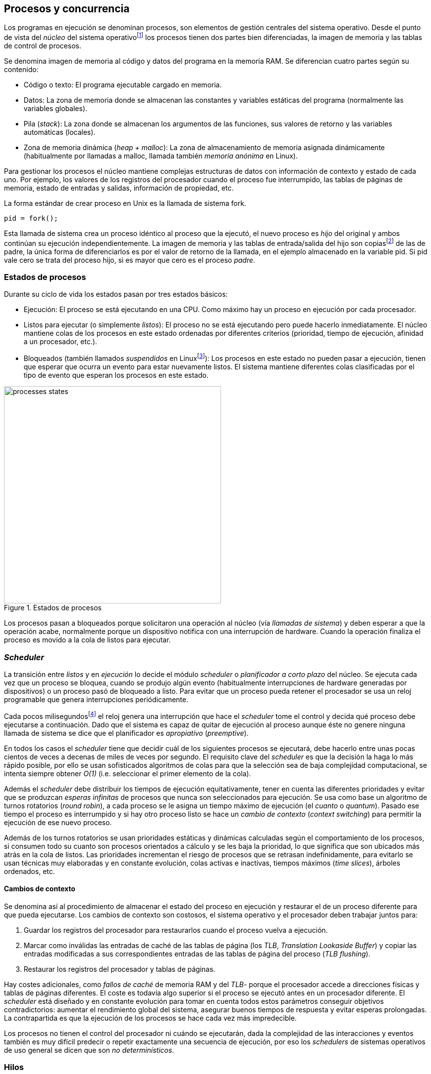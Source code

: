 == Procesos y concurrencia

Los programas en ejecución se denominan procesos, son elementos de gestión centrales del sistema operativo. Desde el punto de vista del _núcleo_ del sistema operativofootnote:[El sistema operativo está formado por un núcleo o _kernel_, como Linux, y las librerías y herramientas necesarias para poder arrancar y ejecutar los procesos necesarios para el funcionamiento normal del sistema. El núcleo es el programa que se carga al inicio, gestiona todos los recursos y los procesos ejecutándose con privilegios especiales del procesador.] los procesos tienen dos partes bien diferenciadas, la imagen de memoria y las tablas de control de procesos.

Se denomina imagen de memoria al código y datos del programa en la memoria RAM. Se diferencian cuatro partes según su contenido:

- Código o texto: El programa ejecutable cargado en memoria.
- Datos: La zona de memoria donde se almacenan las constantes y variables estáticas del programa (normalmente las variables globales).
- Pila (_stack_): La zona donde se almacenan los argumentos de las funciones, sus valores de retorno y las variables automáticas (locales).
- Zona de memoria dinámica (_heap + malloc_): La zona de almacenamiento de memoria asignada dinámicamente (habitualmente por llamadas a +malloc+, llamada también _memoria anónima_ en Linux).

Para gestionar los procesos el núcleo mantiene complejas estructuras de datos con información de contexto y estado de cada uno. Por ejemplo, los valores de los registros del procesador cuando el proceso fue interrumpido, las tablas de páginas de memoria, estado de entradas y salidas, información de propiedad, etc.

****
La forma estándar de crear proceso en Unix es la llamada de sistema +fork+.

    pid = fork();

Esta llamada de sistema crea un proceso idéntico al proceso que la ejecutó, el nuevo proceso es _hijo_ del original y ambos continúan su ejecución independientemente. La imagen de memoria y las tablas de entrada/salida del hijo son copiasfootnote:[Se usa la técnica _copy-on-write_ (_COW_) para evitar copiar toda la memoria, se copia bajo demanda solo aquellas páginas modificadas por alguno de los procesos. Se consigue más eficiencia y ahorro de memoria RAM.] de las de padre, la única forma de diferenciarlos es por el valor de retorno de la llamada, en el ejemplo almacenado en la variable +pid+. Si +pid+ vale cero se trata del proceso hijo, si es mayor que cero es el proceso _padre_.
****


=== Estados de procesos

Durante su ciclo de vida los estados pasan por tres estados básicos:

- Ejecución: El proceso se está ejecutando en una CPU. Como máximo hay un proceso en ejecución por cada procesador.

- Listos para ejecutar (o simplemente _listos_): El proceso no se está ejecutando pero puede hacerlo inmediatamente. El núcleo mantiene colas de los procesos en este estado ordenadas por diferentes criterios (prioridad, tiempo de ejecución, afinidad a un procesador, etc.).

- Bloqueados (también llamados _suspendidos_ en Linuxfootnote:[En la bibliografía académica _suspendido_ es otro estado diferente, cuando un proceso ha sido expulsado de la memoria RAM.]):  Los procesos en este estado no pueden pasar a ejecución, tienen que esperar que ocurra un evento para estar nuevamente listos. El sistema mantiene diferentes colas clasificadas por el tipo de evento que esperan los procesos en este estado.


.Estados de procesos
image::processes_states.png[width="440", align="center"]

Los procesos pasan a bloqueados porque solicitaron una operación al núcleo (vía _llamadas de sistema_) y deben esperar a que la operación acabe, normalmente porque un dispositivo  notifica con una interrupción de hardware. Cuando la operación finaliza el proceso es movido a la cola de listos para ejecutar.

=== _Scheduler_
La transición entre _listos_ y  en _ejecución_ lo decide el módulo _scheduler_ o _planificador a corto plazo_ del núcleo. Se ejecuta cada vez que un proceso se bloquea, cuando se produjo algún evento (habitualmente interrupciones de hardware generadas por dispositivos) o un proceso pasó de bloqueado a listo. Para evitar que un proceso pueda retener el procesador se usa un reloj programable que genera interrupciones periódicamente.

Cada pocos milisegundosfootnote:[Varía entre 100 a 1000 veces por segundo, en Linux por defecto es 250 Hz.] el reloj genera una interrupción que hace el _scheduler_ tome el control y decida qué proceso debe ejecutarse a continuación. Dado que el sistema es capaz de quitar de ejecución al proceso aunque éste no genere ninguna llamada de sistema se dice que el planificador es _apropiativo_ (_preemptive_).

En todos los casos el _scheduler_ tiene que decidir cuál de los siguientes procesos se ejecutará, debe hacerlo entre unas pocas cientos de veces a decenas de miles de veces por segundo. El requisito clave del _scheduler_ es que la decisión la haga lo más rápido posible, por ello se usan sofisticados algoritmos de colas para que la selección sea de baja complejidad computacional, se intenta siempre obtener _O(1)_ (i.e. seleccionar el primer elemento de la cola).

Además el _scheduler_ debe distribuir los tiempos de ejecución equitativamente, tener en cuenta las diferentes prioridades y evitar que se produzcan _esperas infinitas_ de procesos que nunca son seleccionados para ejecución. Se usa como base un algoritmo de turnos rotatorios (_round robin_), a cada proceso se le asigna un tiempo máximo de ejecución (el _cuanto_ o _quantum_). Pasado ese tiempo el proceso es interrumpido y si hay otro proceso listo se hace un _cambio de contexto_ (_context switching_) para permitir la ejecución de ese nuevo proceso.

Además de los turnos rotatorios se usan prioridades estáticas y dinámicas calculadas según el comportamiento de los procesos, si consumen todo su cuanto son procesos orientados a cálculo y se les baja la prioridad, lo que significa que son ubicados más atrás en la cola de listos. Las prioridades incrementan el riesgo de procesos que se retrasan indefinidamente, para evitarlo se usan técnicas muy elaboradas y en constante evolución,  colas activas e inactivas, tiempos máximos (_time slices_), árboles ordenados, etc.


==== Cambios de contexto
Se denomina así al procedimiento de almacenar el estado del proceso en ejecución y restaurar el de un proceso diferente para que pueda ejecutarse. Los cambios de contexto son costosos, el sistema operativo y el procesador deben trabajar juntos para:

1. Guardar los registros del procesador para restaurarlos cuando el proceso vuelva a ejecución.

2. Marcar como inválidas las entradas de caché de las tablas de página (los _TLB_, _Translation Lookaside Buffer_) y copiar las entradas modificadas a sus correspondientes entradas de las tablas de página del proceso (_TLB flushing_).

3. Restaurar los registros del procesador y tablas de páginas.

Hay costes adicionales, como _fallos de caché_ de memoria RAM y del _TLB_- porque el procesador accede a direcciones físicas y tablas de páginas diferentes. El coste es todavía algo superior si el proceso se ejecutó antes en un procesador diferente. El _scheduler_ está diseñado y en constante evolución para tomar en cuenta todos estos parámetros conseguir objetivos contradictorios: aumentar el rendimiento global del sistema, asegurar buenos tiempos de respuesta y evitar esperas prolongadas.  La contrapartida es que la ejecución de los procesos se hace cada vez más impredecible.

Los procesos no tienen el control del procesador ni cuándo se ejecutarán, dada la complejidad de las interacciones y eventos también es muy difícil predecir o repetir exactamente una secuencia de ejecución, por eso los _schedulers_ de sistemas operativos de uso general se dicen que son _no determinísticos_.

=== Hilos

Por requisitos de seguridad y protección de memoria los procesos _tradicionales_ no comparten memoria. Los procesos no tienen acceso a la memoria de otros salvo que se usen mecanismos ad hoc para compartir segmentos (como el +shmget+ del estándar System V). A principios de la década de 1980 se empezaron a desarrollar programas, sobre todo interactivos, más complejos y que requerían responder a una multitud de eventos diferentesfootnote:[Por ejemplo un procesador de texto, hay que responder al teclado, otro módulo que se encarga de la paginación, otro del correcto ortográfico, etc.].

Este tipo de programación se denomina dirigida por eventos (_event driven_), se seleccionan los diferentes eventos dentro de un bucle y se llaman a las funciones correspondientes. Este tipo de programación es compleja para estructurar y asegurar que se ejecuta sin errores. Para aliviar esta complejidad surgieron dos conceptos hoy muy vigentes y que en general se encuadran en lo que conocemos como _programación concurrente_.

Por un lado se desarrollaron librerías -sobre todo gráficas e interfaces de usuario- y lenguajes que facilitan la programación de diferentes módulos que se ejecutan independientemente de los demás. A este tipo de programación se la conoce como _programación asincrónica_.

Como una forma de facilitar aún más el desarrollo de módulos asincrónicos se desarrolló el concepto de hilos (_threads_) o _procesos ligeros_ (_light weight processes_, también llamado tareas en Ada y en sistemas de tiempo real). En vez de crear una copia de toda la imagen de memoria de un proceso cuando se crea uno nuevofootnote:[Como hace el +fork+ en Unix.] se mantiene la misma copia para ambos procesos salvo la pila (cada uno tiene su propio contexto de ejecución). Los hilos comparten el código, variables estáticas y la memoria asignada dinámicamente entre todos los creados por el mismo proceso _padre_.

Desde el punto de vista del _scheduler_ los hilos son idénticos a procesos independientes, cada uno de ellos -al igual que los procesos tradicionales- son _unidades de planificación_. Si los hilos se ejecutan en un sistema multiprocesador además de ejecutarse asincrónicamente pueden hacerlo en paralelo en diferentes procesadores. Por la popularización de _SMP_ (_symmetric multi processing_) y los chips _multicore_ la programación con hilos se convirtió en una parte importante de la programación concurrrentefootnote:[Aunque muchos confunden la capacidad de ejecución asincrónica con paralelismo.].

Además de las facilidades que brinda a los programadores, los hilos son más _baratos_ que los procesos. Consumen menos memoria y al no tener que copiar toda la memoria el tiempo de creación de nuevos hilos es mucho menor que el de procesos tradicionales. Tiene otras ventajas más sutiles, al compartir gran parte de la memoria entre los diferentes hilos el coste de los cambios de contexto es también menor, se invalidan y reemplazan menos entradas del _TLB_ y las líneas de caché.


****
Las librerías _POSIX Threads_ definen el estándar para crear y gestionar hilos en Unix. La función +pthread_create+ crea un nuevo hilo, un argumento obligatorio es la función que debe empezar a ejecutar el nuevo hilo. Cuando dicha función acabe el hilo se destruirá, aunque se puede llamar a +pthread_exit+ en cualquier punto de la ejecución.

Desde antes de la estandarización de POSIX Thread Linux ofrecía la llamada de sistema +clone+, puede crear procesos de cualquiera de los dos tipos, los tradicionales como con +fork+ o hilos similares a los creados por +pthread_create+.

Las POSIX Threads ofrecen también otras facilidades para sincronización de procesos, especialmente los _mutex_ y _variables de condición_ que estudiaremos y usaremos en capítulos posteriores.
****


==== Hilos ligeros
Antes de que los sistemas operativos diesen soporte estándar para la creación de hilos (como POSIX Thread en Unix o +clone+ en Linux) algunos lenguajes y máquinas virtuales los simulaban con sus propios _schedulers_ a nivel de aplicación. Los casos más conocidos son los hilos ligeros en la máquina vitual de Erlang, _sparks_ en Haskell y la antigua emulación de hilos en la máquina virtual de Java, _green threads_.

Muchos lenguajes todavía usan hilos ligeros para reducir el coste de la creación y _scheduling_ de los hilos nativos del sistema operativo. En Go se denominan _goroutines_, crean hilos con muy pocas instrucciones y consumo de memoria de muy pocos kilobytes. En otros lenguajes pueden tener otros nombres como _tasklets_, también suelen incluir esta capacidad los módulos de programación asíncrona de lenguajes dinámicosfootnote:[_Asyncio_ en Python, _Fibers_ en Ruby, Javascript usa esencialmente hilos ligeros pero los _web workers_ hacen que la máquina virtual cree hilos nativos.].

Hay que tener en cuenta que desde el punto de vista del sistema operativo los hilos ligeros son invisibles y por lo tanto no son planificados por el _scheduler_ sino internamente por el programa o máquina virtual. Esto implica que no pueden ejecutarse en paralelo a menos que creen hilos nativos con este propósito, como hace Gofootnote:[Lo veréis en los ejemplos de este libro en Go, se indica el número de hilos nativos a crear con la función +runtime.GOMAXPROCS+.], Erlang desde la versión _SMP_ R11Bfootnote:[Cuando se arranca el intérprete +erl+ se pueden ver mensajes similares a `[smp:4:4] [async-threads:10]`, indica que arranca automáticamente diez hilos ligeros y cuatro nativos -detectó que el sistema tiene cuatro núcleos-.], Haskell con _forkIO_, Javascript con _web workers_, etc.


=== Programas concurrentes
La necesidad de programar módulos asincrónicos que respondan a los diferentes eventos y las facilidades de compartición de memoria de procesos hizo que fuese más conveniente diseñar programas como una composición de módulos, cada uno responsable de tareas específicas. Cada módulo se ejecuta en diferentes procesosfootnote:[Salvo que sea necesario y se indique explícitamente nos referiremos en general como _procesos_ aunque estrictamente sean hilos nativos o _ligeros_, la distinción es irrelevante si la ejecución es asíncrona y no determinística.] independientes y asíncronos. Llamamos _programación concurrente_ a la composición de módulos que colaboran entre ellos.

[IMPORTANT]
.Programación concurrente
====
Es la composición de módulos que se ejecutan independientemente de forma no determinística.
====

La programación concurrente tiene ventajas, pero no son gratuitas. Los compartición de recursos -fundamentalmente memoria- tiene riesgos que provocan errores difíciles de detectar y analizar sin el conocimiento y herramientas adecuadas. Debido al carácter naturalmente asíncrona y no determinística no podemos razonar sobre la ejecución de estos programas como una ejecución secuencial de instrucciones.

El interés de soluciones para los problemas de concurrencia no es nuevo, surgió con la aparición de los primeros _monitores_ -los predecesores de los modernos sistemas operativos- a principios de la década de 1960. De hecho, el núcleo de los sistemas operativos es una composición compleja de módulos independientes que deben responder -asincrónicamente- a una enorme diversidad de eventos (interacción con dispositivos, interrupciones de hardware, llamadas de sistema, etc.) que generaban problemas de inconsistencia en las complejas estructuras internasfootnote:[Muchas de las _pantallas azules_ y los _kernel panics_ son el resultado de problemas de concurrencia no resueltos.].

Se llamó _problemas de concurrencia_ a este tipo de errores ocasionados por el _acceso concurrente_ a recursos compartidos. El caso más habitual y más estudiado son los errores generados por el acceso no controlado a algunos recursos, es lo que conocemos como el problema de _exclusión mutua_ o _secciones críticas_. Durante décadas los problemas de concurrencia estuvieron reservados a los desarrolladores de sistemas operativos. Con la popularización de los sistemas _SMP_ se desarrollaron lenguajes y librerías que facilitaron la programación concurrente, como resultado la concurrencia dejó de ser esa oscura área de conocimiento reservada a unos pocos expertos a convertirse a una necesidad de profesional para un proporción importante de programadores.

[IMPORTANT]
.Concurrencia vs paralelismo
====
El paralelismo solo es una forma de ejecutar un programa concurrente. La programación concurrente es la forma de estructurar los programas, no el número de procesadores que se usa para su ejecución.

Los problemas de procesos concurrentes no son exclusividad del procesamiento paralelo, también ocurren con un único procesador
====



=== Intercalación
En un sistema operativo moderno la ejecución secuencial de un proceso puede ser interrumpida en cualquier momento entre dos instrucciones del procesador, las responsables son las interrupciones de hardware. Cuando estas ocurren el procesador ejecuta una función (_interrupt handler_) predeterminada por la tabla de interrupciones del núcleo del sistema operativo. Una vez finalizado el tratamiento de dicha interrupción el _scheduler_ decide qué proceso se ejecutará a continuación. Puede elegir al mismo que estaba antes o a cualquier otro proceso de los que están _listos para ejecutar_.

En un sistema con un único procesador la ejecución de procesos es una _intercalación exclusiva_.

.Intercalado exclusivo de procesos _A_, _B_ y _C_
image::interleaving.png[height="120", align="center"]

El _scheduler_ selecciona el proceso que se ejecutará durante un período de tiempo denominado _ráfaga de CPU_ (_CPU burst_). La duración de la ráfaga de CPU no se puede conocer a priori, depende de muchos factores internos y externos al sistema, fundamentalmente el cuanto que le asigna el _scheduler_, llamadas de sistema del proceso y las interrupciones de dispositivos que pueden generar cambios de estado de procesos.

En un sistema _SMP_ se produce _superposición_ de ejecuciones además de la intercalación.

.Multiprocesamiento
image::multiprocessing.png[height="120", align="center"]

Las combinaciones de intercalación entre los diferentes procesos es no determinística, es altamente improbable que se pueda repetir la misma secuencia de intercalaciones entre pares de procesos. Todos los procesos comparten y compiten por recursos del sistema (procesador, memoria, acceso a dispositivos, ficheros, etc.), si estos son independientes entre ellos son los procesadores y el sistema operativo los que se encargan de que se cumpla la _consistencia secuencial_ de cada uno de ellos. El programador no se tiene que preocupar de los problemas ocasionados por las intercalaciones de sus programas ni de la competencia por recursos, es responsabilidad del sistema operativo.

Una de los objetivos de los sistemas operativos es gestionar y ocultar las complejidades de la concurrencia, así se desarrollaron mecanismos complejos para asegurar la consistencia secuencial de cada proceso individual. Pero poco pueden hacer cuando se trata de programas compuestos por módulos de ejecución asincrónica, la responsabilidad es también del programa.

A nivel de procesos de usuarios gestionados por sistema operativos de multiprogramaciónfootnote:[Que sí tiene la responsabilidad de gestionar múltiples procesadores.], la superposición no complica la resolución de los problemas de sincronización y acceso concurrente, la intercalación y ejecución no determinística son el origen de sus riesgos. Los algoritmos de sincronización con intercalación exclusiva también son correctos con superposición. Una solución correcta de exclusión mutua es equivalente y funciona para ambos modos de ejecución: el paralelismo es solo un caso particular de la intercalación.

****
Los estudios de concurrencia y paralelismo son diferentes. El primero se ocupa de la correcta composición de componentes no determinísticos, el segundo de la eficiencia asintótica de programas con comportamiento determinístico.
****


==== Los problemas de la intercalación
Los programadores estamos acostumbrados al modelo de consistencia secuencial de los lenguajes de programación: una instrucción que está después de otra se ejecuta ejecuta a continuación. Una de las propiedades que distingue a la programación concurrente es que esta consistencia secuencial ya no se cumplefootnote:[Más adelante, en <<barriers>>, veremos que las arquitecturas modernas de hardware tampoco aseguran por defecto la consistencia secuencial.].

.Consistencia secuencial
****
Un programa está formado por una secuencia de operaciones atómicas ordenadas, por ejemplo +P+ por +p~0~, p~1~, p~2~+ y +Q+ por +q~0~, q~1~, q~2~+. Una ejecución válida de +P+ y +Q+ es:

+p~0~, p~1~, p~2~, q~0~, q~1~, q~2~+

o:

+q~0~, q~1~, q~2~, p~0~, p~1~, p~2~+

Para respetar la consistencia secuencial p~1~ se debe ejecutar después de p~0~ y p~2~ después de p~1~, formalmente: +p~0~ => p~1~ => p~2~+ (lo mismo para las instrucciones de +q+). La siguiente secuencia de ejecución respeta las relaciones secuenciales anteriores por lo que también es correcta y secuencialmente consistente si se analiza cada programa por separado:

+q~0~, p~0~, p~1~, q~1~, q~2~, p~2~+

Si esas instrucciones acceden o modifican variables compartidas los resultados pueden ser diferentes dependiendo de la secuencia -no determinista- de ejecución.
****

Los lenguajes de programación están diseñados para especificar y ejecutar las instrucciones secuencialmente. Tomemos la siguiente secuencia de instrucciones que se ejecutan en un programa, con las variable +a+ y +b+ inicializadas a +0+:

[source, python]
----
a = a + 1
b = b + a
print "a, b:", a, b
----

Por el modelo de consistencia secuencial es fácil deducir que el resultado de imprimir las tres variables será +1 1+. Si las dos asignaciones se repiten el resultado será +a, b: 2 3+, el siguiente +a, b: 3 6+, etc.


Supongamos que este fragmento de código se ejecuta en procesos diferentes (+P+ y +Q+) sobre un sistema con un único procesador y que tanto +a+ como +b+ son variables compartidas. Se puede producir la siguiente intercalación de las instrucciones del programa:

----
Proceso P            Proceso Q

...
a = a + 1
                     a = a + 1
                     b = b + a
                     print "a, b:", a, b
                     ...
b = b + a
print "a, b:", a, b
----


El resultado de la ejecución será:

----
a, b: 2 2
a, b: 2 4
----

Ninguno de los valores es correcto. Si se ejecuta nuevamente el resultado podría ser diferente, depende del instante y orden en que cada proceso ejecuta las instrucciones en secciones críticas del código que acceden a recursos u _objetos compartidos_. Este problema se denomina genéricamente como _condición de carrera_ (_race condition_).

Los _bugs_ causados por condiciones de carrera son difíciles de detectar, habitualmente no son frecuentes porque la probabilidad de que ocurra es bajafootnote:[Al contrario de los ejemplos en este libro, diseñados de tal manera que se aumenta artificialmente la probabilidad de que ocurran estas condiciones de carrera.] y es aún más difícil repetir el error con las mismas condiciones por la planificación de CPU no determinística.

Las dos líneas (tres contando el +print+) acceden a variables compartidas con dependencia entre ellas: el resultado de +b+ depende de +a+. Las secuencias anteriores de instrucciones no son _atómicas_, el proceso puede ser interrumpido y ejecutarse otro que modifica las mismas variables. Lo mismo puede ocurrir con instrucciones más básicas, por ejemplo con una suma:

    counter += 1

Se suele suponer que una operación tan básica como sumar una constante (o _literal_) a una variable es una operación atómica, pero no es así. El código ejecutable está compuesto por al menos tres instrucciones de procesador:

----
movl  counter(%rip), %eax
addl  $1, %eax
movl  %eax, counter(%rip)
----

Si se ejecuta dos veces el valor de +counter+ será +2+, pero es posible que se presente la siguiente condición de carrera por la intercalación de las instrucciones atómicas:

----
movl counter(%rip), %eax <1>
                    movl counter(%rip), %eax
                    addl $1, %eax
                    movl %eax, counter(%rip)
addl $1, %eax            <2>
movl %eax, counter(%rip)
----
<1> Se almacena 0 en el registro +eax+.
<2> Aunque la variable ya tiene almacenado el valor 1, el registro +eax+ sigue siendo 0.

En este caso el valor será +1+, se ha _perdido_ una operación. Es el problema más habitual. También pasa con lenguajes dinámicos y con compilación de _bytecode_ como Java o Python. El siguiente código es el generado por la compilación de Python, son cuatro instrucciones:

----
LOAD_GLOBAL   0 (counter)
LOAD_CONST    1 (1)
INPLACE_ADD
STORE_GLOBAL  0 (counter)
----

===== Ejemplos en diferentes lenguajes

Los siguientes programas <<counter_c, en C>>, <<gocounter_go, Go>>, <<counter_java, Java>> y <<counter_py, Python>> hacen lo mismo: crean dos hilos nativos que incrementan una variable compartida (+counter+) cuyo valor al final de las ejecuciones debería ser diez millones. Básicamente cada hilo ejecuta el siguiente algoritmo:

[source, python]
----
for i in range(5000000):
    counter += 1
----


Al final de la ejecución el valor de +counter+ debería ser +10.000.000+, pero ninguna obtiene el valor correcto. El resultado de cualquiera de sus ejecuciones es similar a las siguientes:

[[counter_times]]
.Resultados y tiempos de CPUfootnote:[Compara los _tiempos de CPU_ con los _tiempos de reloj_. Salvo Python todos lo superan, se ejecutan en paralelo en dos CPUs por lo que por cada segundo de reloj corresponde a dos segundos de procesador. Los programas en Python no pueden ejecutarse simultáneamente en más de un procesador debido a al _Python Global Interpreter Lock_.]
----
$ time ./counter
Counter value: 5785131 Expected: 10000000
real    0m0.010s <1>
user    0m0.017s
sys     0m0.000s

$ time ./gocounter
Counter value: 5052927 Expected: 10000000
real    0m0.021s <1>
user    0m0.032s
sys     0m0.008s

$ time java Counter
Counter value: 4406963 Expected: 10000000
real    0m0.333s <1>
user    0m0.564s
sys     0m0.020s

$ time ./counter.py
Counter value: 7737979 Expected: 10000000
real    0m5.400s <2>
user    0m5.365s
sys     0m0.044s
----
<1> El tiempo de _reloj_ es menor al tiempo acumulado de CPU.
<2> El tiempo de _reloj_ es mayor al tiempo acumulado de CPU.


Se observa que en todos _perdieron_ hasta más de la mitad de los operaciones. El error se debe a la intercalación de instrucciones, éstas pueden ocurrir tanto en sistemas con un único procesador como con _SMP_. De hecho en Python no hay nada de paralelismo, el intérprete usado -CPython- crea hilos nativos pero no hay ejecución en paralelo, el _Global Interpreter Lock_ (<<Sampson>>) obliga a _serializar_ cada una de las instrucciones que ejecuta la máquina virtual.

Los errores no son el resultado de la ejecución en varios procesadores, se obtienen los mismos aunque se ejecute en un sistema con un único procesador, por ejemplo en una Rasperry 1:

.Ejecución en un único procesador
----
$ time ./counter
Counter value: 7496883 Expected: 10000000
real	0m0.353s
user	0m0.340s
sys     0m0.000s
----

Los ejemplos mostrados son una muestra muy simple -y extrema- de los problemas derivados del acceso concurrente a recursos compartidos, en este caso se trata de una variable entera sobre la que hacemos una operación muy básica. Como se acaba de demostrar, la causa del error es la intercalación no sincronizada de instrucciones. En los siguientes capítulos comprobaremos que las soluciones a la intercalación son válidas también para la ejecución en paralelo.

=== Recapitulación

En este capítulo se hizo la introducción obligatoria al modelo de procesos, sus tipos y cómo son gestionados y planificados por el sistema operativo. Luego definimos a los programas concurrentes como una composición de módulos que se ejecutan independientemente y de forma no determinista, lo que genera riesgos de compartición de recursos y requiere mecanismos explícitos de sincronización.

Hemos visto que los riesgos de la programación concurrente son independientes del número de procesadores, estos ocurren por la intercalación de instrucciones aunque no haya ningún tipo de paralelismo. Lo hemos demostrado con unos programas muy sencillos que incrementan una variable compartida, los errores ocurrían siempre, con hilos nativos del sistema operativo o con hilos ligeros, con ejecución en paralelo o en un único procesador.

Estos programas de ejemplos -que usamos a lo largo de todo el libro- servirán para estudiar y probar las soluciones a uno de los problemas básicos de concurrencia, la exclusión mutua. Es el tema del siguiente capítulo.


////

http://talks.golang.org/2012/waza.slide#6
Concurrency
Programming as the composition of independently executing processes.
(Processes in the general sense, not Linux processes. Famously hard to define.)

Parallelism
Programming as the simultaneous execution of (possibly related) computations.

Concurrency vs. parallelism
Concurrency is about dealing with lots of things at once.
Parallelism is about doing lots of things at once.
Not the same, but related.
Concurrency is about structure, parallelism is about execution.
Concurrency provides a way to structure a solution to solve a problem that may (but not necessarily) be parallelizable.

Conclusion
Concurrency is powerful.
Concurrency is not parallelism.
Concurrency enables parallelism.
Concurrency makes parallelism (and scaling and everything else) easy.


https://existentialtype.wordpress.com/2011/03/17/parallelism-is-not-concurrency/
The first thing to understand is parallelism has nothing to do with concurrency.  Concurrency is concerned with nondeterministic composition of programs (or their components).  Parallelism is concerned with asymptotic efficiency of programs with deterministic behavior

////
